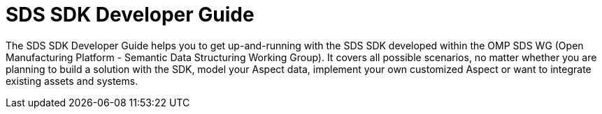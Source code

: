 = SDS SDK Developer Guide

The SDS SDK Developer Guide helps you to get up-and-running with the SDS SDK developed within the OMP SDS WG (Open Manufacturing Platform - Semantic Data Structuring Working Group).
It covers all possible scenarios, no matter whether you are planning to build a solution with the SDK,
model your Aspect data, implement your own customized Aspect or want to integrate existing assets
and systems.